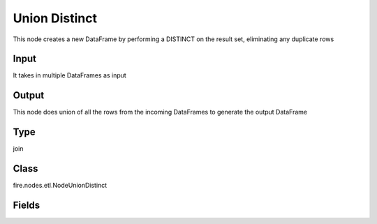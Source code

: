 Union Distinct
=========== 

This node creates a new DataFrame by performing a DISTINCT on the result set, eliminating any duplicate rows

Input
--------------
It takes in multiple DataFrames as input

Output
--------------
This node does union of all the rows from the incoming DataFrames to generate the output DataFrame

Type
--------- 

join

Class
--------- 

fire.nodes.etl.NodeUnionDistinct

Fields
--------- 





